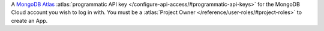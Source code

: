 A `MongoDB Atlas
<https://www.mongodb.com/realm?tck=docs_realm#atlas-form-container>`_
:atlas:`programmatic API key
</configure-api-access/#programmatic-api-keys>` for the MongoDB Cloud
account you wish to log in with. You must be a :atlas:`Project Owner
</reference/user-roles/#project-roles>` to create an App.
